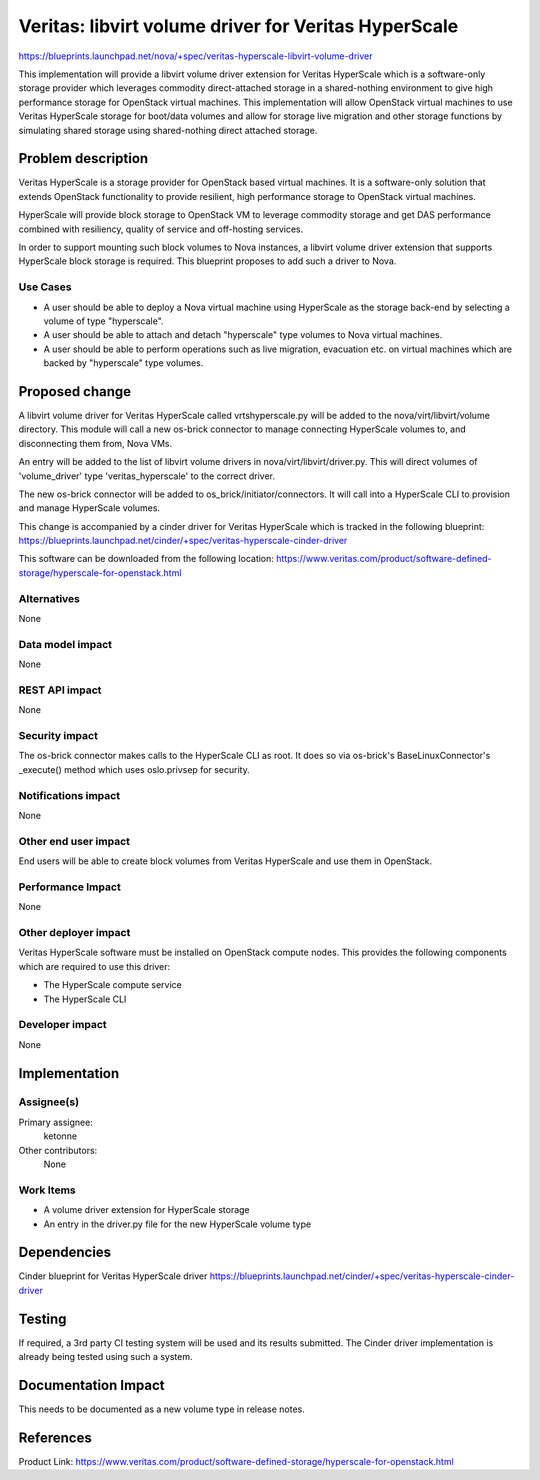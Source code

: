 ..
 This work is licensed under a Creative Commons Attribution 3.0 Unported
 License.

 http://creativecommons.org/licenses/by/3.0/legalcode

=====================================================
Veritas: libvirt volume driver for Veritas HyperScale
=====================================================

https://blueprints.launchpad.net/nova/+spec/veritas-hyperscale-libvirt-volume-driver

This implementation will provide a libvirt volume driver extension for Veritas
HyperScale which is a software-only storage provider which leverages commodity
direct-attached storage in a shared-nothing environment to give high
performance storage for OpenStack virtual machines.
This implementation will allow OpenStack virtual machines to use Veritas
HyperScale storage for boot/data volumes and allow for storage live migration
and other storage functions by simulating shared storage using shared-nothing
direct attached storage.

Problem description
===================

Veritas HyperScale is a storage provider for OpenStack based virtual machines.
It is a software-only solution that extends OpenStack functionality to provide
resilient, high performance storage to OpenStack virtual machines.

HyperScale will provide block storage to OpenStack VM to leverage commodity
storage and get DAS performance combined with resiliency, quality of service
and off-hosting services.

In order to support mounting such block volumes to Nova instances, a libvirt
volume driver extension that supports HyperScale block storage is required.
This blueprint proposes to add such a driver to Nova.

Use Cases
---------
* A user should be able to deploy a Nova virtual machine using HyperScale as
  the storage back-end by selecting a volume of type "hyperscale".
* A user should be able to attach and detach "hyperscale" type volumes to
  Nova virtual machines.
* A user should be able to perform operations such as live migration,
  evacuation etc. on virtual machines which are backed by "hyperscale" type
  volumes.

Proposed change
===============

A libvirt volume driver for Veritas HyperScale called vrtshyperscale.py will be
added to the nova/virt/libvirt/volume directory. This module will call a new
os-brick connector to manage connecting HyperScale volumes to, and
disconnecting them from, Nova VMs.

An entry will be added to the list of libvirt volume drivers in
nova/virt/libvirt/driver.py. This will direct volumes of 'volume_driver'
type 'veritas_hyperscale' to the correct driver.

The new os-brick connector will be added to os_brick/initiator/connectors.
It will call into a HyperScale CLI to provision and manage HyperScale volumes.

This change is accompanied by a cinder driver for Veritas HyperScale which is
tracked in the following blueprint:
https://blueprints.launchpad.net/cinder/+spec/veritas-hyperscale-cinder-driver

This software can be downloaded from the following location:
https://www.veritas.com/product/software-defined-storage/hyperscale-for-openstack.html

Alternatives
------------

None

Data model impact
-----------------

None

REST API impact
---------------

None

Security impact
---------------

The os-brick connector makes calls to the HyperScale CLI as root.
It does so via os-brick's BaseLinuxConnector's _execute() method
which uses oslo.privsep for security.

Notifications impact
--------------------

None

Other end user impact
---------------------

End users will be able to create block volumes from Veritas HyperScale
and use them in OpenStack.

Performance Impact
------------------

None

Other deployer impact
---------------------

Veritas HyperScale software must be installed on OpenStack compute nodes.
This provides the following components which are required to use this driver:

* The HyperScale compute service
* The HyperScale CLI

Developer impact
----------------

None

Implementation
==============

Assignee(s)
-----------

Primary assignee:
  ketonne

Other contributors:
  None

Work Items
----------

* A volume driver extension for HyperScale storage
* An entry in the driver.py file for the new HyperScale volume type

Dependencies
============

Cinder blueprint for Veritas HyperScale driver
https://blueprints.launchpad.net/cinder/+spec/veritas-hyperscale-cinder-driver

Testing
=======

If required, a 3rd party CI testing system will be used and its results
submitted. The Cinder driver implementation is already being tested using
such a system.

Documentation Impact
====================

This needs to be documented as a new volume type in release notes.

References
==========

Product Link:
https://www.veritas.com/product/software-defined-storage/hyperscale-for-openstack.html
